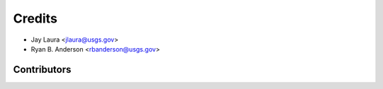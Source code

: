 =======
Credits
=======

* Jay Laura <jlaura@usgs.gov>
* Ryan B. Anderson <rbanderson@usgs.gov>

Contributors
------------


